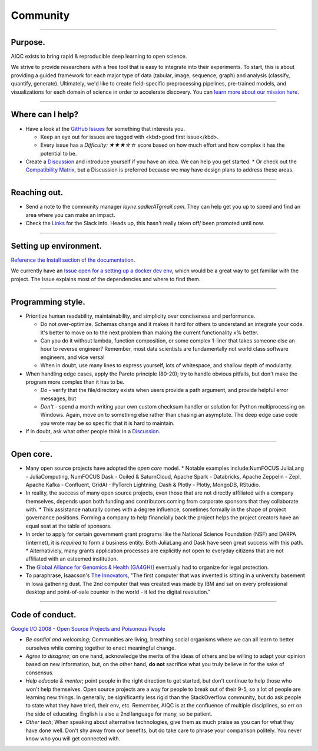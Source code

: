 #########
Community
#########

..
  Without this comment, `make html` throws warning about page beginning w horizontal line below.

----

********
Purpose.
********
AIQC exists to bring rapid & reproducible deep learning to open science. 

We strive to provide researchers with a free tool that is easy to integrate into their experiments. To start, this is about providing a guided framework for each major type of data (tabular, image, sequence, graph) and analysis (classify, quantify, generate). Ultimately, we'd like to create field-specific preprocessing pipelines, pre-trained models, and visualizations for each domain of science in order to accelerate discovery. You can `learn more about our mission here <https://aiqc.readthedocs.io/en/latest/mission.html>`__.

----

*****************
Where can I help?
*****************

* Have a look at the `GitHub Issues <https://github.com/aiqc/aiqc/issues>`__ for something that interests you.
  
  * Keep an eye out for issues are tagged with <kbd>good first issue</kbd>.
  * Every issue has a `Difficulty: ★★★☆☆` score based on how much effort and how complex it has the potential to be.

* Create a `Discussion <https://github.com/aiqc/aiqc/discussions>`__ and introduce yourself if you have an idea. We can help you get started.
  * Or check out the `Compatibility Matrix <https://aiqc.readthedocs.io/en/latest/mission.html>`__, but a Discussion is preferred because we may have design plans to address these areas.

----

*************
Reaching out.
*************

* Send a note to the community manager `layne.sadlerATgmail.com`. They can help get you up to speed and find an area where you can make an impact.

* Check the `Links <https://aiqc.readthedocs.io/en/latest/links.html>`__ for the Slack info. Heads up, this hasn't really taken off/ been promoted until now.

----

***********************
Setting up environment.
***********************

`Reference the Install section of the documentation <https://aiqc.readthedocs.io/en/latest/notebooks/installation.html>`__.

We currently have an `Issue open for a setting up a docker dev env <https://github.com/aiqc/aiqc/issues/16>`__, which would be a great way to get familiar with the project. The Issue explains most of the dependencies and where to find them.

----

******************
Programming style.
******************

* Prioritize human readability, maintainability, and simplicity over conciseness and performance.

  * Do not over-optimize. Schemas change and it makes it hard for others to understand an integrate your code. It's better to move on to the next problem than making the current functionality x% better.
  * Can you do it without lambda, function composition, or some complex 1-liner that takes someone else an hour to reverse engineer? Remember, most data scientists are fundamentally not world class software engineers, and vice versa!
  * When in doubt, use many lines to express yourself, lots of whitespace, and shallow depth of modularity.

* When handling edge cases, apply the Pareto principle (80-20); try to handle obvious pitfalls, but don't make the program more complex than it has to be.

  * *Do -* verify that the file/directory exists when users provide a path argument, and provide helpful error messages, but 
  * *Don't -* spend a month writing your own custom checksum handler or solution for Python multiprocessing on Windows. Again, move on to something else rather than chasing an asymptote. The deep edge case code you wrote may be so specific that it is hard to maintain.

* If in doubt, ask what other people think in a `Discussion <https://github.com/aiqc/aiqc/discussions>`__.

----

**********
Open core.
**********

* Many open source projects have adopted the *open core* model.
  * Notable examples include:NumFOCUS JuliaLang - JuliaComputing, NumFOCUS Dask - Coiled & SaturnCloud, Apache Spark - Databricks, Apache Zeppelin - Zepl, Apache Kafka - Confluent, GridAI - PyTorch Lightning, Dash & Plotly - Plotly, MongoDB, RStudio.
* In reality, the success of many open source projects, even those that are not directly affiliated with a company themselves, depends upon both funding and contributors coming from corporate sponsors that they collaborate with.
  * This assistance naturally comes with a degree influence, sometimes formally in the shape of project governance positions. Forming a company to help financially back the project helps the project creators have an equal seat at the table of sponsors.
* In order to apply for certain government grant programs like the National Science Foundation (NSF) and DARPA (internet), it is *required* to form a business entity. Both JuliaLang and Dask have seen great success with this path.
  * Alternativiely, many grants application processes are explicitly not open to everyday citizens that are not affiliated with an esteemed institution.
* The `Global Alliance for Genomics & Health (GA4GH)] <https://www.ga4gh.org/>`__ eventually had to organize for legal protection.
* To paraphrase, Isaacson's `The Innovators <https://www.amazon.com/Innovators-Hackers-Geniuses-Created-Revolution/dp/1476708703>`__, "The first computer that was invented is sitting in a university basement in Iowa gathering dust. The 2nd computer that was created was made by IBM and sat on every professional desktop and point-of-sale counter in the world - it led the digital revolution."

----

****************
Code of conduct.
****************

`Google I/O 2008 - Open Source Projects and Poisonous People <https://www.youtube.com/watch?v=-F-3E8pyjFo>`__

* *Be cordial and welcoming*; Communities are living, breathing social organisms where we can all learn to better ourselves while coming together to enact meaningful change.
* *Agree to disagree*; on one hand, acknowledge the merits of the ideas of others and be willing to adapt your opinion based on new information, but, on the other hand, **do not** sacrifice what you truly believe in for the sake of consensus.
* *Help educate & mentor*; point people in the right direction to get started, but don't continue to help those who won't help themselves. Open source projects are a way for people to break out of their 9-5, so a lot of people are learning new things. In generally, be significantly less rigid than the StackOverflow community, but do ask people to state what they have tried, their env, etc. Remember, AIQC is at the confluence of multiple disciplines, so err on the side of educating. English is also a 2nd language for many, so be patient.
* *Other tech*; When speaking about alternative technologies, give them as much praise as you can for what they have done well. Don't shy away from our benefits, but do take care to phrase your comparison politely. You never know who you will get connected with.